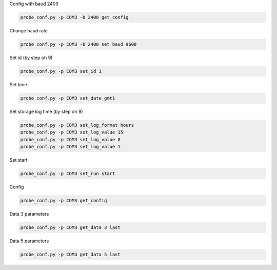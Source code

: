 Config with baud 2400


.. code:: 

    probe_conf.py -p COM3 -b 2400 get_config

Change baud rate


.. code:: 

     probe_conf.py -p COM3 -b 2400 set_baud 9600

Set id (by step oh 9)


.. code:: 

    probe_conf.py -p COM3 set_id 1

Set time


.. code:: 

     probe_conf.py -p COM3 set_date_gmt1

Set storage log time (by step oh 9)


.. code:: 

        probe_conf.py -p COM3 set_log_format hours
        probe_conf.py -p COM3 set_log_value 15
        probe_conf.py -p COM3 set_log_value 8
        probe_conf.py -p COM3 set_log_value 1

Set start


.. code:: 

     probe_conf.py -p COM3 set_run start

Config


.. code:: 

    probe_conf.py -p COM3 get_config

Data 3 parameters


.. code:: 

    probe_conf.py -p COM3 get_data 3 last

Data 5 parameters


.. code:: 

     probe_conf.py -p COM3 get_data 5 last


.. bottom of content
